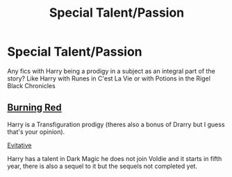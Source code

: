 #+TITLE: Special Talent/Passion

* Special Talent/Passion
:PROPERTIES:
:Author: Aridae-
:Score: 4
:DateUnix: 1615391736.0
:DateShort: 2021-Mar-10
:FlairText: Request
:END:
Any fics with Harry being a prodigy in a subject as an integral part of the story? Like Harry with Runes in C'est La Vie or with Potions in the Rigel Black Chronicles


** [[https://archiveofourown.org/works/19793110/chapters/46860157][Burning Red]]

Harry is a Transfiguration prodigy (theres also a bonus of Drarry but I guess that's your opinion).

[[http://insecure.archiveofourown.org/works/20049589/chapters/47480461][Evitative]]

Harry has a talent in Dark Magic he does not join Voldie and it starts in fifth year, there is also a sequel to it but the sequels not completed yet.
:PROPERTIES:
:Author: WitchingH0ur666
:Score: 2
:DateUnix: 1615392374.0
:DateShort: 2021-Mar-10
:END:
